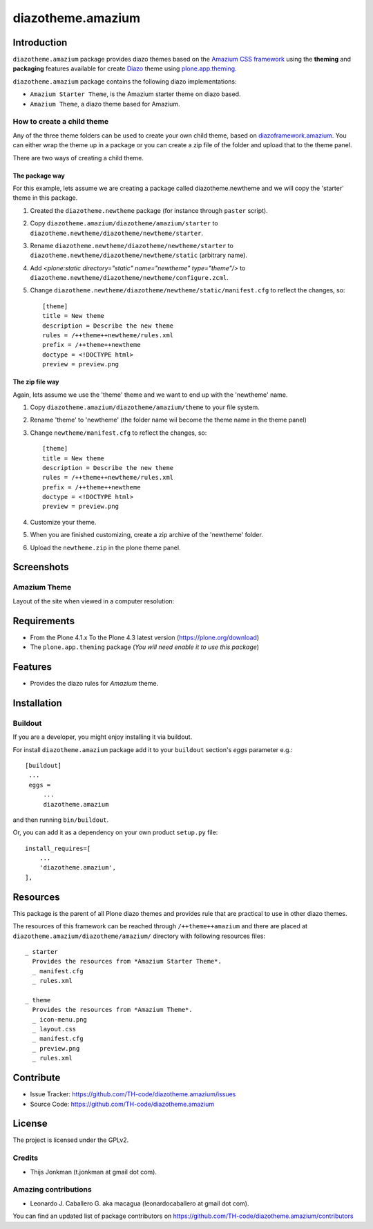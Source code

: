 ==================
diazotheme.amazium
==================


Introduction
============

``diazotheme.amazium`` package provides diazo themes based on the `Amazium CSS framework`_ 
using the **theming** and **packaging** features available for create Diazo_ theme
using `plone.app.theming`_.

``diazotheme.amazium`` package contains the following diazo implementations: 

- ``Amazium Starter Theme``, is the Amazium starter theme on diazo based.
- ``Amazium Theme``, a diazo theme based for Amazium.


How to create a child theme
---------------------------

Any of the three theme folders can be used to create your own child theme, 
based on `diazoframework.amazium`_. You can either wrap the theme up in a package 
or you can create a zip file of the folder and upload that to the theme panel.

There are two ways of creating a child theme.


The package way
^^^^^^^^^^^^^^^

For this example, lets assume we are creating a package called
diazotheme.newtheme and we will copy the 'starter' theme in this 
package.

1. Created the ``diazotheme.newtheme`` package (for instance through ``paster`` script).

2. Copy ``diazotheme.amazium/diazotheme/amazium/starter`` to
   ``diazotheme.newtheme/diazotheme/newtheme/starter``.

3. Rename ``diazotheme.newtheme/diazotheme/newtheme/starter``
   to ``diazotheme.newtheme/diazotheme/newtheme/static`` (arbitrary
   name).

4. Add `<plone:static directory="static" name="newtheme" type="theme"/>`
   to ``diazotheme.newtheme/diazotheme/newtheme/configure.zcml``.

5. Change ``diazotheme.newtheme/diazotheme/newtheme/static/manifest.cfg``
   to reflect the changes, so: ::

        [theme]
        title = New theme
        description = Describe the new theme
        rules = /++theme++newtheme/rules.xml
        prefix = /++theme++newtheme
        doctype = <!DOCTYPE html>
        preview = preview.png


The zip file way
^^^^^^^^^^^^^^^^

Again, lets assume we use the 'theme' theme and we want to end up
with the 'newtheme' name.

1. Copy ``diazotheme.amazium/diazotheme/amazium/theme`` to your file system.

2. Rename 'theme' to 'newtheme' (the folder name wil become the
   theme name in the theme panel)

3. Change ``newtheme/manifest.cfg``
   to reflect the changes, so: ::

        [theme]
        title = New theme
        description = Describe the new theme
        rules = /++theme++newtheme/rules.xml
        prefix = /++theme++newtheme
        doctype = <!DOCTYPE html>
        preview = preview.png

4. Customize your theme.

5. When you are finished customizing, create a zip archive of the 
   'newtheme' folder.

6. Upload the ``newtheme.zip`` in the plone theme panel.


Screenshots
===========


Amazium Theme
-------------

Layout of the site when viewed in a computer resolution:

.. image:: https://github.com/TH-code/diazotheme.amazium/raw/master/diazotheme/amazium/theme/preview.png
  :alt: Amazium Theme
  :align: center


Requirements
============

- From the Plone 4.1.x To the Plone 4.3 latest version (https://plone.org/download)
- The ``plone.app.theming`` package (*You will need enable it to use this package*)


Features
========

- Provides the diazo rules for *Amazium* theme.


Installation
============


Buildout
--------

If you are a developer, you might enjoy installing it via buildout.

For install ``diazotheme.amazium`` package add it to your ``buildout`` section's 
*eggs* parameter e.g.: ::

   [buildout]
    ...
    eggs =
        ...
        diazotheme.amazium


and then running ``bin/buildout``.

Or, you can add it as a dependency on your own product ``setup.py`` file: ::

    install_requires=[
        ...
        'diazotheme.amazium',
    ],


Resources
=========

This package is the parent of all Plone diazo themes and 
provides rule that are practical to use in other diazo themes.

The resources of this framework can be reached through 
``/++theme++amazium`` and there are placed at 
``diazotheme.amazium/diazotheme/amazium/`` directory with 
following resources files:

::
      
    _ starter
      Provides the resources from *Amazium Starter Theme*.
      _ manifest.cfg
      _ rules.xml
      
    _ theme
      Provides the resources from *Amazium Theme*.
      _ icon-menu.png
      _ layout.css
      _ manifest.cfg
      _ preview.png
      _ rules.xml


Contribute
==========

- Issue Tracker: https://github.com/TH-code/diazotheme.amazium/issues
- Source Code: https://github.com/TH-code/diazotheme.amazium


License
=======

The project is licensed under the GPLv2.


Credits
-------

- Thijs Jonkman (t.jonkman at gmail dot com).


Amazing contributions
---------------------

- Leonardo J. Caballero G. aka macagua (leonardocaballero at gmail dot com).

You can find an updated list of package contributors on https://github.com/TH-code/diazotheme.amazium/contributors

.. _`Amazium CSS framework`: http://www.amazium.co.uk/
.. _`diazoframework.amazium`: https://github.com/TH-code/diazoframework.amazium
.. _`diazotheme.amazium`: https://github.com/TH-code/diazotheme.amazium
.. _`Diazo`: http://diazo.org
.. _`plone.app.theming`: https://pypi.org/project/plone.app.theming/
